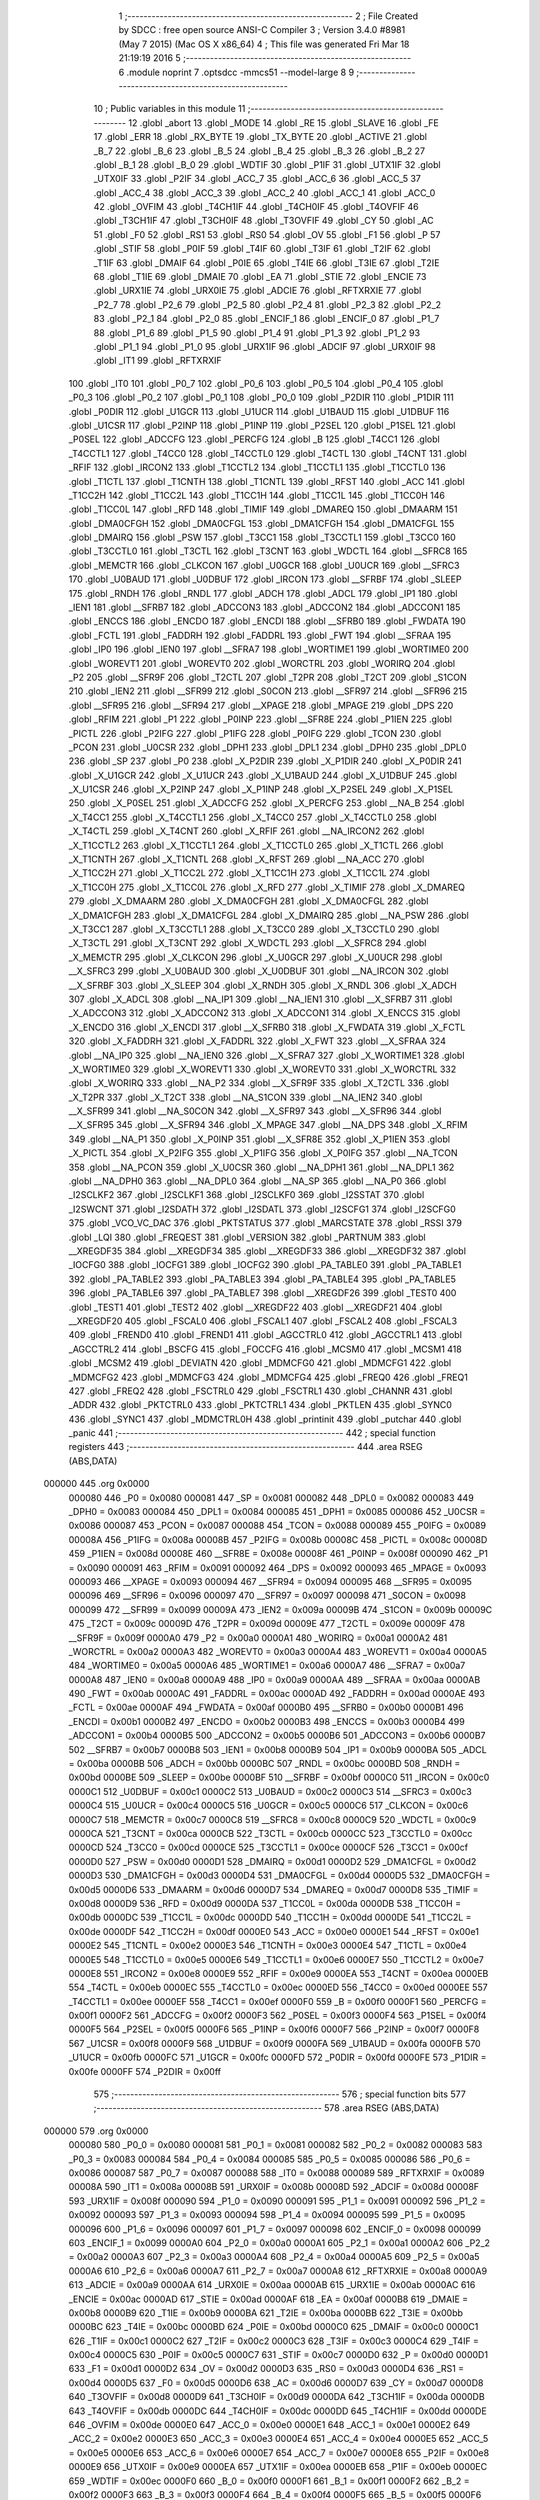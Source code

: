                                       1 ;--------------------------------------------------------
                                      2 ; File Created by SDCC : free open source ANSI-C Compiler
                                      3 ; Version 3.4.0 #8981 (May  7 2015) (Mac OS X x86_64)
                                      4 ; This file was generated Fri Mar 18 21:19:19 2016
                                      5 ;--------------------------------------------------------
                                      6 	.module noprint
                                      7 	.optsdcc -mmcs51 --model-large
                                      8 	
                                      9 ;--------------------------------------------------------
                                     10 ; Public variables in this module
                                     11 ;--------------------------------------------------------
                                     12 	.globl _abort
                                     13 	.globl _MODE
                                     14 	.globl _RE
                                     15 	.globl _SLAVE
                                     16 	.globl _FE
                                     17 	.globl _ERR
                                     18 	.globl _RX_BYTE
                                     19 	.globl _TX_BYTE
                                     20 	.globl _ACTIVE
                                     21 	.globl _B_7
                                     22 	.globl _B_6
                                     23 	.globl _B_5
                                     24 	.globl _B_4
                                     25 	.globl _B_3
                                     26 	.globl _B_2
                                     27 	.globl _B_1
                                     28 	.globl _B_0
                                     29 	.globl _WDTIF
                                     30 	.globl _P1IF
                                     31 	.globl _UTX1IF
                                     32 	.globl _UTX0IF
                                     33 	.globl _P2IF
                                     34 	.globl _ACC_7
                                     35 	.globl _ACC_6
                                     36 	.globl _ACC_5
                                     37 	.globl _ACC_4
                                     38 	.globl _ACC_3
                                     39 	.globl _ACC_2
                                     40 	.globl _ACC_1
                                     41 	.globl _ACC_0
                                     42 	.globl _OVFIM
                                     43 	.globl _T4CH1IF
                                     44 	.globl _T4CH0IF
                                     45 	.globl _T4OVFIF
                                     46 	.globl _T3CH1IF
                                     47 	.globl _T3CH0IF
                                     48 	.globl _T3OVFIF
                                     49 	.globl _CY
                                     50 	.globl _AC
                                     51 	.globl _F0
                                     52 	.globl _RS1
                                     53 	.globl _RS0
                                     54 	.globl _OV
                                     55 	.globl _F1
                                     56 	.globl _P
                                     57 	.globl _STIF
                                     58 	.globl _P0IF
                                     59 	.globl _T4IF
                                     60 	.globl _T3IF
                                     61 	.globl _T2IF
                                     62 	.globl _T1IF
                                     63 	.globl _DMAIF
                                     64 	.globl _P0IE
                                     65 	.globl _T4IE
                                     66 	.globl _T3IE
                                     67 	.globl _T2IE
                                     68 	.globl _T1IE
                                     69 	.globl _DMAIE
                                     70 	.globl _EA
                                     71 	.globl _STIE
                                     72 	.globl _ENCIE
                                     73 	.globl _URX1IE
                                     74 	.globl _URX0IE
                                     75 	.globl _ADCIE
                                     76 	.globl _RFTXRXIE
                                     77 	.globl _P2_7
                                     78 	.globl _P2_6
                                     79 	.globl _P2_5
                                     80 	.globl _P2_4
                                     81 	.globl _P2_3
                                     82 	.globl _P2_2
                                     83 	.globl _P2_1
                                     84 	.globl _P2_0
                                     85 	.globl _ENCIF_1
                                     86 	.globl _ENCIF_0
                                     87 	.globl _P1_7
                                     88 	.globl _P1_6
                                     89 	.globl _P1_5
                                     90 	.globl _P1_4
                                     91 	.globl _P1_3
                                     92 	.globl _P1_2
                                     93 	.globl _P1_1
                                     94 	.globl _P1_0
                                     95 	.globl _URX1IF
                                     96 	.globl _ADCIF
                                     97 	.globl _URX0IF
                                     98 	.globl _IT1
                                     99 	.globl _RFTXRXIF
                                    100 	.globl _IT0
                                    101 	.globl _P0_7
                                    102 	.globl _P0_6
                                    103 	.globl _P0_5
                                    104 	.globl _P0_4
                                    105 	.globl _P0_3
                                    106 	.globl _P0_2
                                    107 	.globl _P0_1
                                    108 	.globl _P0_0
                                    109 	.globl _P2DIR
                                    110 	.globl _P1DIR
                                    111 	.globl _P0DIR
                                    112 	.globl _U1GCR
                                    113 	.globl _U1UCR
                                    114 	.globl _U1BAUD
                                    115 	.globl _U1DBUF
                                    116 	.globl _U1CSR
                                    117 	.globl _P2INP
                                    118 	.globl _P1INP
                                    119 	.globl _P2SEL
                                    120 	.globl _P1SEL
                                    121 	.globl _P0SEL
                                    122 	.globl _ADCCFG
                                    123 	.globl _PERCFG
                                    124 	.globl _B
                                    125 	.globl _T4CC1
                                    126 	.globl _T4CCTL1
                                    127 	.globl _T4CC0
                                    128 	.globl _T4CCTL0
                                    129 	.globl _T4CTL
                                    130 	.globl _T4CNT
                                    131 	.globl _RFIF
                                    132 	.globl _IRCON2
                                    133 	.globl _T1CCTL2
                                    134 	.globl _T1CCTL1
                                    135 	.globl _T1CCTL0
                                    136 	.globl _T1CTL
                                    137 	.globl _T1CNTH
                                    138 	.globl _T1CNTL
                                    139 	.globl _RFST
                                    140 	.globl _ACC
                                    141 	.globl _T1CC2H
                                    142 	.globl _T1CC2L
                                    143 	.globl _T1CC1H
                                    144 	.globl _T1CC1L
                                    145 	.globl _T1CC0H
                                    146 	.globl _T1CC0L
                                    147 	.globl _RFD
                                    148 	.globl _TIMIF
                                    149 	.globl _DMAREQ
                                    150 	.globl _DMAARM
                                    151 	.globl _DMA0CFGH
                                    152 	.globl _DMA0CFGL
                                    153 	.globl _DMA1CFGH
                                    154 	.globl _DMA1CFGL
                                    155 	.globl _DMAIRQ
                                    156 	.globl _PSW
                                    157 	.globl _T3CC1
                                    158 	.globl _T3CCTL1
                                    159 	.globl _T3CC0
                                    160 	.globl _T3CCTL0
                                    161 	.globl _T3CTL
                                    162 	.globl _T3CNT
                                    163 	.globl _WDCTL
                                    164 	.globl __SFRC8
                                    165 	.globl _MEMCTR
                                    166 	.globl _CLKCON
                                    167 	.globl _U0GCR
                                    168 	.globl _U0UCR
                                    169 	.globl __SFRC3
                                    170 	.globl _U0BAUD
                                    171 	.globl _U0DBUF
                                    172 	.globl _IRCON
                                    173 	.globl __SFRBF
                                    174 	.globl _SLEEP
                                    175 	.globl _RNDH
                                    176 	.globl _RNDL
                                    177 	.globl _ADCH
                                    178 	.globl _ADCL
                                    179 	.globl _IP1
                                    180 	.globl _IEN1
                                    181 	.globl __SFRB7
                                    182 	.globl _ADCCON3
                                    183 	.globl _ADCCON2
                                    184 	.globl _ADCCON1
                                    185 	.globl _ENCCS
                                    186 	.globl _ENCDO
                                    187 	.globl _ENCDI
                                    188 	.globl __SFRB0
                                    189 	.globl _FWDATA
                                    190 	.globl _FCTL
                                    191 	.globl _FADDRH
                                    192 	.globl _FADDRL
                                    193 	.globl _FWT
                                    194 	.globl __SFRAA
                                    195 	.globl _IP0
                                    196 	.globl _IEN0
                                    197 	.globl __SFRA7
                                    198 	.globl _WORTIME1
                                    199 	.globl _WORTIME0
                                    200 	.globl _WOREVT1
                                    201 	.globl _WOREVT0
                                    202 	.globl _WORCTRL
                                    203 	.globl _WORIRQ
                                    204 	.globl _P2
                                    205 	.globl __SFR9F
                                    206 	.globl _T2CTL
                                    207 	.globl _T2PR
                                    208 	.globl _T2CT
                                    209 	.globl _S1CON
                                    210 	.globl _IEN2
                                    211 	.globl __SFR99
                                    212 	.globl _S0CON
                                    213 	.globl __SFR97
                                    214 	.globl __SFR96
                                    215 	.globl __SFR95
                                    216 	.globl __SFR94
                                    217 	.globl __XPAGE
                                    218 	.globl _MPAGE
                                    219 	.globl _DPS
                                    220 	.globl _RFIM
                                    221 	.globl _P1
                                    222 	.globl _P0INP
                                    223 	.globl __SFR8E
                                    224 	.globl _P1IEN
                                    225 	.globl _PICTL
                                    226 	.globl _P2IFG
                                    227 	.globl _P1IFG
                                    228 	.globl _P0IFG
                                    229 	.globl _TCON
                                    230 	.globl _PCON
                                    231 	.globl _U0CSR
                                    232 	.globl _DPH1
                                    233 	.globl _DPL1
                                    234 	.globl _DPH0
                                    235 	.globl _DPL0
                                    236 	.globl _SP
                                    237 	.globl _P0
                                    238 	.globl _X_P2DIR
                                    239 	.globl _X_P1DIR
                                    240 	.globl _X_P0DIR
                                    241 	.globl _X_U1GCR
                                    242 	.globl _X_U1UCR
                                    243 	.globl _X_U1BAUD
                                    244 	.globl _X_U1DBUF
                                    245 	.globl _X_U1CSR
                                    246 	.globl _X_P2INP
                                    247 	.globl _X_P1INP
                                    248 	.globl _X_P2SEL
                                    249 	.globl _X_P1SEL
                                    250 	.globl _X_P0SEL
                                    251 	.globl _X_ADCCFG
                                    252 	.globl _X_PERCFG
                                    253 	.globl __NA_B
                                    254 	.globl _X_T4CC1
                                    255 	.globl _X_T4CCTL1
                                    256 	.globl _X_T4CC0
                                    257 	.globl _X_T4CCTL0
                                    258 	.globl _X_T4CTL
                                    259 	.globl _X_T4CNT
                                    260 	.globl _X_RFIF
                                    261 	.globl __NA_IRCON2
                                    262 	.globl _X_T1CCTL2
                                    263 	.globl _X_T1CCTL1
                                    264 	.globl _X_T1CCTL0
                                    265 	.globl _X_T1CTL
                                    266 	.globl _X_T1CNTH
                                    267 	.globl _X_T1CNTL
                                    268 	.globl _X_RFST
                                    269 	.globl __NA_ACC
                                    270 	.globl _X_T1CC2H
                                    271 	.globl _X_T1CC2L
                                    272 	.globl _X_T1CC1H
                                    273 	.globl _X_T1CC1L
                                    274 	.globl _X_T1CC0H
                                    275 	.globl _X_T1CC0L
                                    276 	.globl _X_RFD
                                    277 	.globl _X_TIMIF
                                    278 	.globl _X_DMAREQ
                                    279 	.globl _X_DMAARM
                                    280 	.globl _X_DMA0CFGH
                                    281 	.globl _X_DMA0CFGL
                                    282 	.globl _X_DMA1CFGH
                                    283 	.globl _X_DMA1CFGL
                                    284 	.globl _X_DMAIRQ
                                    285 	.globl __NA_PSW
                                    286 	.globl _X_T3CC1
                                    287 	.globl _X_T3CCTL1
                                    288 	.globl _X_T3CC0
                                    289 	.globl _X_T3CCTL0
                                    290 	.globl _X_T3CTL
                                    291 	.globl _X_T3CNT
                                    292 	.globl _X_WDCTL
                                    293 	.globl __X_SFRC8
                                    294 	.globl _X_MEMCTR
                                    295 	.globl _X_CLKCON
                                    296 	.globl _X_U0GCR
                                    297 	.globl _X_U0UCR
                                    298 	.globl __X_SFRC3
                                    299 	.globl _X_U0BAUD
                                    300 	.globl _X_U0DBUF
                                    301 	.globl __NA_IRCON
                                    302 	.globl __X_SFRBF
                                    303 	.globl _X_SLEEP
                                    304 	.globl _X_RNDH
                                    305 	.globl _X_RNDL
                                    306 	.globl _X_ADCH
                                    307 	.globl _X_ADCL
                                    308 	.globl __NA_IP1
                                    309 	.globl __NA_IEN1
                                    310 	.globl __X_SFRB7
                                    311 	.globl _X_ADCCON3
                                    312 	.globl _X_ADCCON2
                                    313 	.globl _X_ADCCON1
                                    314 	.globl _X_ENCCS
                                    315 	.globl _X_ENCDO
                                    316 	.globl _X_ENCDI
                                    317 	.globl __X_SFRB0
                                    318 	.globl _X_FWDATA
                                    319 	.globl _X_FCTL
                                    320 	.globl _X_FADDRH
                                    321 	.globl _X_FADDRL
                                    322 	.globl _X_FWT
                                    323 	.globl __X_SFRAA
                                    324 	.globl __NA_IP0
                                    325 	.globl __NA_IEN0
                                    326 	.globl __X_SFRA7
                                    327 	.globl _X_WORTIME1
                                    328 	.globl _X_WORTIME0
                                    329 	.globl _X_WOREVT1
                                    330 	.globl _X_WOREVT0
                                    331 	.globl _X_WORCTRL
                                    332 	.globl _X_WORIRQ
                                    333 	.globl __NA_P2
                                    334 	.globl __X_SFR9F
                                    335 	.globl _X_T2CTL
                                    336 	.globl _X_T2PR
                                    337 	.globl _X_T2CT
                                    338 	.globl __NA_S1CON
                                    339 	.globl __NA_IEN2
                                    340 	.globl __X_SFR99
                                    341 	.globl __NA_S0CON
                                    342 	.globl __X_SFR97
                                    343 	.globl __X_SFR96
                                    344 	.globl __X_SFR95
                                    345 	.globl __X_SFR94
                                    346 	.globl _X_MPAGE
                                    347 	.globl __NA_DPS
                                    348 	.globl _X_RFIM
                                    349 	.globl __NA_P1
                                    350 	.globl _X_P0INP
                                    351 	.globl __X_SFR8E
                                    352 	.globl _X_P1IEN
                                    353 	.globl _X_PICTL
                                    354 	.globl _X_P2IFG
                                    355 	.globl _X_P1IFG
                                    356 	.globl _X_P0IFG
                                    357 	.globl __NA_TCON
                                    358 	.globl __NA_PCON
                                    359 	.globl _X_U0CSR
                                    360 	.globl __NA_DPH1
                                    361 	.globl __NA_DPL1
                                    362 	.globl __NA_DPH0
                                    363 	.globl __NA_DPL0
                                    364 	.globl __NA_SP
                                    365 	.globl __NA_P0
                                    366 	.globl _I2SCLKF2
                                    367 	.globl _I2SCLKF1
                                    368 	.globl _I2SCLKF0
                                    369 	.globl _I2SSTAT
                                    370 	.globl _I2SWCNT
                                    371 	.globl _I2SDATH
                                    372 	.globl _I2SDATL
                                    373 	.globl _I2SCFG1
                                    374 	.globl _I2SCFG0
                                    375 	.globl _VCO_VC_DAC
                                    376 	.globl _PKTSTATUS
                                    377 	.globl _MARCSTATE
                                    378 	.globl _RSSI
                                    379 	.globl _LQI
                                    380 	.globl _FREQEST
                                    381 	.globl _VERSION
                                    382 	.globl _PARTNUM
                                    383 	.globl __XREGDF35
                                    384 	.globl __XREGDF34
                                    385 	.globl __XREGDF33
                                    386 	.globl __XREGDF32
                                    387 	.globl _IOCFG0
                                    388 	.globl _IOCFG1
                                    389 	.globl _IOCFG2
                                    390 	.globl _PA_TABLE0
                                    391 	.globl _PA_TABLE1
                                    392 	.globl _PA_TABLE2
                                    393 	.globl _PA_TABLE3
                                    394 	.globl _PA_TABLE4
                                    395 	.globl _PA_TABLE5
                                    396 	.globl _PA_TABLE6
                                    397 	.globl _PA_TABLE7
                                    398 	.globl __XREGDF26
                                    399 	.globl _TEST0
                                    400 	.globl _TEST1
                                    401 	.globl _TEST2
                                    402 	.globl __XREGDF22
                                    403 	.globl __XREGDF21
                                    404 	.globl __XREGDF20
                                    405 	.globl _FSCAL0
                                    406 	.globl _FSCAL1
                                    407 	.globl _FSCAL2
                                    408 	.globl _FSCAL3
                                    409 	.globl _FREND0
                                    410 	.globl _FREND1
                                    411 	.globl _AGCCTRL0
                                    412 	.globl _AGCCTRL1
                                    413 	.globl _AGCCTRL2
                                    414 	.globl _BSCFG
                                    415 	.globl _FOCCFG
                                    416 	.globl _MCSM0
                                    417 	.globl _MCSM1
                                    418 	.globl _MCSM2
                                    419 	.globl _DEVIATN
                                    420 	.globl _MDMCFG0
                                    421 	.globl _MDMCFG1
                                    422 	.globl _MDMCFG2
                                    423 	.globl _MDMCFG3
                                    424 	.globl _MDMCFG4
                                    425 	.globl _FREQ0
                                    426 	.globl _FREQ1
                                    427 	.globl _FREQ2
                                    428 	.globl _FSCTRL0
                                    429 	.globl _FSCTRL1
                                    430 	.globl _CHANNR
                                    431 	.globl _ADDR
                                    432 	.globl _PKTCTRL0
                                    433 	.globl _PKTCTRL1
                                    434 	.globl _PKTLEN
                                    435 	.globl _SYNC0
                                    436 	.globl _SYNC1
                                    437 	.globl _MDMCTRL0H
                                    438 	.globl _printinit
                                    439 	.globl _putchar
                                    440 	.globl _panic
                                    441 ;--------------------------------------------------------
                                    442 ; special function registers
                                    443 ;--------------------------------------------------------
                                    444 	.area RSEG    (ABS,DATA)
      000000                        445 	.org 0x0000
                           000080   446 _P0	=	0x0080
                           000081   447 _SP	=	0x0081
                           000082   448 _DPL0	=	0x0082
                           000083   449 _DPH0	=	0x0083
                           000084   450 _DPL1	=	0x0084
                           000085   451 _DPH1	=	0x0085
                           000086   452 _U0CSR	=	0x0086
                           000087   453 _PCON	=	0x0087
                           000088   454 _TCON	=	0x0088
                           000089   455 _P0IFG	=	0x0089
                           00008A   456 _P1IFG	=	0x008a
                           00008B   457 _P2IFG	=	0x008b
                           00008C   458 _PICTL	=	0x008c
                           00008D   459 _P1IEN	=	0x008d
                           00008E   460 __SFR8E	=	0x008e
                           00008F   461 _P0INP	=	0x008f
                           000090   462 _P1	=	0x0090
                           000091   463 _RFIM	=	0x0091
                           000092   464 _DPS	=	0x0092
                           000093   465 _MPAGE	=	0x0093
                           000093   466 __XPAGE	=	0x0093
                           000094   467 __SFR94	=	0x0094
                           000095   468 __SFR95	=	0x0095
                           000096   469 __SFR96	=	0x0096
                           000097   470 __SFR97	=	0x0097
                           000098   471 _S0CON	=	0x0098
                           000099   472 __SFR99	=	0x0099
                           00009A   473 _IEN2	=	0x009a
                           00009B   474 _S1CON	=	0x009b
                           00009C   475 _T2CT	=	0x009c
                           00009D   476 _T2PR	=	0x009d
                           00009E   477 _T2CTL	=	0x009e
                           00009F   478 __SFR9F	=	0x009f
                           0000A0   479 _P2	=	0x00a0
                           0000A1   480 _WORIRQ	=	0x00a1
                           0000A2   481 _WORCTRL	=	0x00a2
                           0000A3   482 _WOREVT0	=	0x00a3
                           0000A4   483 _WOREVT1	=	0x00a4
                           0000A5   484 _WORTIME0	=	0x00a5
                           0000A6   485 _WORTIME1	=	0x00a6
                           0000A7   486 __SFRA7	=	0x00a7
                           0000A8   487 _IEN0	=	0x00a8
                           0000A9   488 _IP0	=	0x00a9
                           0000AA   489 __SFRAA	=	0x00aa
                           0000AB   490 _FWT	=	0x00ab
                           0000AC   491 _FADDRL	=	0x00ac
                           0000AD   492 _FADDRH	=	0x00ad
                           0000AE   493 _FCTL	=	0x00ae
                           0000AF   494 _FWDATA	=	0x00af
                           0000B0   495 __SFRB0	=	0x00b0
                           0000B1   496 _ENCDI	=	0x00b1
                           0000B2   497 _ENCDO	=	0x00b2
                           0000B3   498 _ENCCS	=	0x00b3
                           0000B4   499 _ADCCON1	=	0x00b4
                           0000B5   500 _ADCCON2	=	0x00b5
                           0000B6   501 _ADCCON3	=	0x00b6
                           0000B7   502 __SFRB7	=	0x00b7
                           0000B8   503 _IEN1	=	0x00b8
                           0000B9   504 _IP1	=	0x00b9
                           0000BA   505 _ADCL	=	0x00ba
                           0000BB   506 _ADCH	=	0x00bb
                           0000BC   507 _RNDL	=	0x00bc
                           0000BD   508 _RNDH	=	0x00bd
                           0000BE   509 _SLEEP	=	0x00be
                           0000BF   510 __SFRBF	=	0x00bf
                           0000C0   511 _IRCON	=	0x00c0
                           0000C1   512 _U0DBUF	=	0x00c1
                           0000C2   513 _U0BAUD	=	0x00c2
                           0000C3   514 __SFRC3	=	0x00c3
                           0000C4   515 _U0UCR	=	0x00c4
                           0000C5   516 _U0GCR	=	0x00c5
                           0000C6   517 _CLKCON	=	0x00c6
                           0000C7   518 _MEMCTR	=	0x00c7
                           0000C8   519 __SFRC8	=	0x00c8
                           0000C9   520 _WDCTL	=	0x00c9
                           0000CA   521 _T3CNT	=	0x00ca
                           0000CB   522 _T3CTL	=	0x00cb
                           0000CC   523 _T3CCTL0	=	0x00cc
                           0000CD   524 _T3CC0	=	0x00cd
                           0000CE   525 _T3CCTL1	=	0x00ce
                           0000CF   526 _T3CC1	=	0x00cf
                           0000D0   527 _PSW	=	0x00d0
                           0000D1   528 _DMAIRQ	=	0x00d1
                           0000D2   529 _DMA1CFGL	=	0x00d2
                           0000D3   530 _DMA1CFGH	=	0x00d3
                           0000D4   531 _DMA0CFGL	=	0x00d4
                           0000D5   532 _DMA0CFGH	=	0x00d5
                           0000D6   533 _DMAARM	=	0x00d6
                           0000D7   534 _DMAREQ	=	0x00d7
                           0000D8   535 _TIMIF	=	0x00d8
                           0000D9   536 _RFD	=	0x00d9
                           0000DA   537 _T1CC0L	=	0x00da
                           0000DB   538 _T1CC0H	=	0x00db
                           0000DC   539 _T1CC1L	=	0x00dc
                           0000DD   540 _T1CC1H	=	0x00dd
                           0000DE   541 _T1CC2L	=	0x00de
                           0000DF   542 _T1CC2H	=	0x00df
                           0000E0   543 _ACC	=	0x00e0
                           0000E1   544 _RFST	=	0x00e1
                           0000E2   545 _T1CNTL	=	0x00e2
                           0000E3   546 _T1CNTH	=	0x00e3
                           0000E4   547 _T1CTL	=	0x00e4
                           0000E5   548 _T1CCTL0	=	0x00e5
                           0000E6   549 _T1CCTL1	=	0x00e6
                           0000E7   550 _T1CCTL2	=	0x00e7
                           0000E8   551 _IRCON2	=	0x00e8
                           0000E9   552 _RFIF	=	0x00e9
                           0000EA   553 _T4CNT	=	0x00ea
                           0000EB   554 _T4CTL	=	0x00eb
                           0000EC   555 _T4CCTL0	=	0x00ec
                           0000ED   556 _T4CC0	=	0x00ed
                           0000EE   557 _T4CCTL1	=	0x00ee
                           0000EF   558 _T4CC1	=	0x00ef
                           0000F0   559 _B	=	0x00f0
                           0000F1   560 _PERCFG	=	0x00f1
                           0000F2   561 _ADCCFG	=	0x00f2
                           0000F3   562 _P0SEL	=	0x00f3
                           0000F4   563 _P1SEL	=	0x00f4
                           0000F5   564 _P2SEL	=	0x00f5
                           0000F6   565 _P1INP	=	0x00f6
                           0000F7   566 _P2INP	=	0x00f7
                           0000F8   567 _U1CSR	=	0x00f8
                           0000F9   568 _U1DBUF	=	0x00f9
                           0000FA   569 _U1BAUD	=	0x00fa
                           0000FB   570 _U1UCR	=	0x00fb
                           0000FC   571 _U1GCR	=	0x00fc
                           0000FD   572 _P0DIR	=	0x00fd
                           0000FE   573 _P1DIR	=	0x00fe
                           0000FF   574 _P2DIR	=	0x00ff
                                    575 ;--------------------------------------------------------
                                    576 ; special function bits
                                    577 ;--------------------------------------------------------
                                    578 	.area RSEG    (ABS,DATA)
      000000                        579 	.org 0x0000
                           000080   580 _P0_0	=	0x0080
                           000081   581 _P0_1	=	0x0081
                           000082   582 _P0_2	=	0x0082
                           000083   583 _P0_3	=	0x0083
                           000084   584 _P0_4	=	0x0084
                           000085   585 _P0_5	=	0x0085
                           000086   586 _P0_6	=	0x0086
                           000087   587 _P0_7	=	0x0087
                           000088   588 _IT0	=	0x0088
                           000089   589 _RFTXRXIF	=	0x0089
                           00008A   590 _IT1	=	0x008a
                           00008B   591 _URX0IF	=	0x008b
                           00008D   592 _ADCIF	=	0x008d
                           00008F   593 _URX1IF	=	0x008f
                           000090   594 _P1_0	=	0x0090
                           000091   595 _P1_1	=	0x0091
                           000092   596 _P1_2	=	0x0092
                           000093   597 _P1_3	=	0x0093
                           000094   598 _P1_4	=	0x0094
                           000095   599 _P1_5	=	0x0095
                           000096   600 _P1_6	=	0x0096
                           000097   601 _P1_7	=	0x0097
                           000098   602 _ENCIF_0	=	0x0098
                           000099   603 _ENCIF_1	=	0x0099
                           0000A0   604 _P2_0	=	0x00a0
                           0000A1   605 _P2_1	=	0x00a1
                           0000A2   606 _P2_2	=	0x00a2
                           0000A3   607 _P2_3	=	0x00a3
                           0000A4   608 _P2_4	=	0x00a4
                           0000A5   609 _P2_5	=	0x00a5
                           0000A6   610 _P2_6	=	0x00a6
                           0000A7   611 _P2_7	=	0x00a7
                           0000A8   612 _RFTXRXIE	=	0x00a8
                           0000A9   613 _ADCIE	=	0x00a9
                           0000AA   614 _URX0IE	=	0x00aa
                           0000AB   615 _URX1IE	=	0x00ab
                           0000AC   616 _ENCIE	=	0x00ac
                           0000AD   617 _STIE	=	0x00ad
                           0000AF   618 _EA	=	0x00af
                           0000B8   619 _DMAIE	=	0x00b8
                           0000B9   620 _T1IE	=	0x00b9
                           0000BA   621 _T2IE	=	0x00ba
                           0000BB   622 _T3IE	=	0x00bb
                           0000BC   623 _T4IE	=	0x00bc
                           0000BD   624 _P0IE	=	0x00bd
                           0000C0   625 _DMAIF	=	0x00c0
                           0000C1   626 _T1IF	=	0x00c1
                           0000C2   627 _T2IF	=	0x00c2
                           0000C3   628 _T3IF	=	0x00c3
                           0000C4   629 _T4IF	=	0x00c4
                           0000C5   630 _P0IF	=	0x00c5
                           0000C7   631 _STIF	=	0x00c7
                           0000D0   632 _P	=	0x00d0
                           0000D1   633 _F1	=	0x00d1
                           0000D2   634 _OV	=	0x00d2
                           0000D3   635 _RS0	=	0x00d3
                           0000D4   636 _RS1	=	0x00d4
                           0000D5   637 _F0	=	0x00d5
                           0000D6   638 _AC	=	0x00d6
                           0000D7   639 _CY	=	0x00d7
                           0000D8   640 _T3OVFIF	=	0x00d8
                           0000D9   641 _T3CH0IF	=	0x00d9
                           0000DA   642 _T3CH1IF	=	0x00da
                           0000DB   643 _T4OVFIF	=	0x00db
                           0000DC   644 _T4CH0IF	=	0x00dc
                           0000DD   645 _T4CH1IF	=	0x00dd
                           0000DE   646 _OVFIM	=	0x00de
                           0000E0   647 _ACC_0	=	0x00e0
                           0000E1   648 _ACC_1	=	0x00e1
                           0000E2   649 _ACC_2	=	0x00e2
                           0000E3   650 _ACC_3	=	0x00e3
                           0000E4   651 _ACC_4	=	0x00e4
                           0000E5   652 _ACC_5	=	0x00e5
                           0000E6   653 _ACC_6	=	0x00e6
                           0000E7   654 _ACC_7	=	0x00e7
                           0000E8   655 _P2IF	=	0x00e8
                           0000E9   656 _UTX0IF	=	0x00e9
                           0000EA   657 _UTX1IF	=	0x00ea
                           0000EB   658 _P1IF	=	0x00eb
                           0000EC   659 _WDTIF	=	0x00ec
                           0000F0   660 _B_0	=	0x00f0
                           0000F1   661 _B_1	=	0x00f1
                           0000F2   662 _B_2	=	0x00f2
                           0000F3   663 _B_3	=	0x00f3
                           0000F4   664 _B_4	=	0x00f4
                           0000F5   665 _B_5	=	0x00f5
                           0000F6   666 _B_6	=	0x00f6
                           0000F7   667 _B_7	=	0x00f7
                           0000F8   668 _ACTIVE	=	0x00f8
                           0000F9   669 _TX_BYTE	=	0x00f9
                           0000FA   670 _RX_BYTE	=	0x00fa
                           0000FB   671 _ERR	=	0x00fb
                           0000FC   672 _FE	=	0x00fc
                           0000FD   673 _SLAVE	=	0x00fd
                           0000FE   674 _RE	=	0x00fe
                           0000FF   675 _MODE	=	0x00ff
                                    676 ;--------------------------------------------------------
                                    677 ; overlayable register banks
                                    678 ;--------------------------------------------------------
                                    679 	.area REG_BANK_0	(REL,OVR,DATA)
      000000                        680 	.ds 8
                                    681 ;--------------------------------------------------------
                                    682 ; internal ram data
                                    683 ;--------------------------------------------------------
                                    684 	.area DSEG    (DATA)
                                    685 ;--------------------------------------------------------
                                    686 ; overlayable items in internal ram 
                                    687 ;--------------------------------------------------------
                                    688 ;--------------------------------------------------------
                                    689 ; indirectly addressable internal ram data
                                    690 ;--------------------------------------------------------
                                    691 	.area ISEG    (DATA)
                                    692 ;--------------------------------------------------------
                                    693 ; absolute internal ram data
                                    694 ;--------------------------------------------------------
                                    695 	.area IABS    (ABS,DATA)
                                    696 	.area IABS    (ABS,DATA)
                                    697 ;--------------------------------------------------------
                                    698 ; bit data
                                    699 ;--------------------------------------------------------
                                    700 	.area BSEG    (BIT)
                                    701 ;--------------------------------------------------------
                                    702 ; paged external ram data
                                    703 ;--------------------------------------------------------
                                    704 	.area PSEG    (PAG,XDATA)
                                    705 ;--------------------------------------------------------
                                    706 ; external ram data
                                    707 ;--------------------------------------------------------
                                    708 	.area XSEG    (XDATA)
                           00DF02   709 _MDMCTRL0H	=	0xdf02
                           00DF00   710 _SYNC1	=	0xdf00
                           00DF01   711 _SYNC0	=	0xdf01
                           00DF02   712 _PKTLEN	=	0xdf02
                           00DF03   713 _PKTCTRL1	=	0xdf03
                           00DF04   714 _PKTCTRL0	=	0xdf04
                           00DF05   715 _ADDR	=	0xdf05
                           00DF06   716 _CHANNR	=	0xdf06
                           00DF07   717 _FSCTRL1	=	0xdf07
                           00DF08   718 _FSCTRL0	=	0xdf08
                           00DF09   719 _FREQ2	=	0xdf09
                           00DF0A   720 _FREQ1	=	0xdf0a
                           00DF0B   721 _FREQ0	=	0xdf0b
                           00DF0C   722 _MDMCFG4	=	0xdf0c
                           00DF0D   723 _MDMCFG3	=	0xdf0d
                           00DF0E   724 _MDMCFG2	=	0xdf0e
                           00DF0F   725 _MDMCFG1	=	0xdf0f
                           00DF10   726 _MDMCFG0	=	0xdf10
                           00DF11   727 _DEVIATN	=	0xdf11
                           00DF12   728 _MCSM2	=	0xdf12
                           00DF13   729 _MCSM1	=	0xdf13
                           00DF14   730 _MCSM0	=	0xdf14
                           00DF15   731 _FOCCFG	=	0xdf15
                           00DF16   732 _BSCFG	=	0xdf16
                           00DF17   733 _AGCCTRL2	=	0xdf17
                           00DF18   734 _AGCCTRL1	=	0xdf18
                           00DF19   735 _AGCCTRL0	=	0xdf19
                           00DF1A   736 _FREND1	=	0xdf1a
                           00DF1B   737 _FREND0	=	0xdf1b
                           00DF1C   738 _FSCAL3	=	0xdf1c
                           00DF1D   739 _FSCAL2	=	0xdf1d
                           00DF1E   740 _FSCAL1	=	0xdf1e
                           00DF1F   741 _FSCAL0	=	0xdf1f
                           00DF20   742 __XREGDF20	=	0xdf20
                           00DF21   743 __XREGDF21	=	0xdf21
                           00DF22   744 __XREGDF22	=	0xdf22
                           00DF23   745 _TEST2	=	0xdf23
                           00DF24   746 _TEST1	=	0xdf24
                           00DF25   747 _TEST0	=	0xdf25
                           00DF26   748 __XREGDF26	=	0xdf26
                           00DF27   749 _PA_TABLE7	=	0xdf27
                           00DF28   750 _PA_TABLE6	=	0xdf28
                           00DF29   751 _PA_TABLE5	=	0xdf29
                           00DF2A   752 _PA_TABLE4	=	0xdf2a
                           00DF2B   753 _PA_TABLE3	=	0xdf2b
                           00DF2C   754 _PA_TABLE2	=	0xdf2c
                           00DF2D   755 _PA_TABLE1	=	0xdf2d
                           00DF2E   756 _PA_TABLE0	=	0xdf2e
                           00DF2F   757 _IOCFG2	=	0xdf2f
                           00DF30   758 _IOCFG1	=	0xdf30
                           00DF31   759 _IOCFG0	=	0xdf31
                           00DF32   760 __XREGDF32	=	0xdf32
                           00DF33   761 __XREGDF33	=	0xdf33
                           00DF34   762 __XREGDF34	=	0xdf34
                           00DF35   763 __XREGDF35	=	0xdf35
                           00DF36   764 _PARTNUM	=	0xdf36
                           00DF37   765 _VERSION	=	0xdf37
                           00DF38   766 _FREQEST	=	0xdf38
                           00DF39   767 _LQI	=	0xdf39
                           00DF3A   768 _RSSI	=	0xdf3a
                           00DF3B   769 _MARCSTATE	=	0xdf3b
                           00DF3C   770 _PKTSTATUS	=	0xdf3c
                           00DF3D   771 _VCO_VC_DAC	=	0xdf3d
                           00DF40   772 _I2SCFG0	=	0xdf40
                           00DF41   773 _I2SCFG1	=	0xdf41
                           00DF42   774 _I2SDATL	=	0xdf42
                           00DF43   775 _I2SDATH	=	0xdf43
                           00DF44   776 _I2SWCNT	=	0xdf44
                           00DF45   777 _I2SSTAT	=	0xdf45
                           00DF46   778 _I2SCLKF0	=	0xdf46
                           00DF47   779 _I2SCLKF1	=	0xdf47
                           00DF48   780 _I2SCLKF2	=	0xdf48
                           00DF80   781 __NA_P0	=	0xdf80
                           00DF81   782 __NA_SP	=	0xdf81
                           00DF82   783 __NA_DPL0	=	0xdf82
                           00DF83   784 __NA_DPH0	=	0xdf83
                           00DF84   785 __NA_DPL1	=	0xdf84
                           00DF85   786 __NA_DPH1	=	0xdf85
                           00DF86   787 _X_U0CSR	=	0xdf86
                           00DF87   788 __NA_PCON	=	0xdf87
                           00DF88   789 __NA_TCON	=	0xdf88
                           00DF89   790 _X_P0IFG	=	0xdf89
                           00DF8A   791 _X_P1IFG	=	0xdf8a
                           00DF8B   792 _X_P2IFG	=	0xdf8b
                           00DF8C   793 _X_PICTL	=	0xdf8c
                           00DF8D   794 _X_P1IEN	=	0xdf8d
                           00DF8E   795 __X_SFR8E	=	0xdf8e
                           00DF8F   796 _X_P0INP	=	0xdf8f
                           00DF90   797 __NA_P1	=	0xdf90
                           00DF91   798 _X_RFIM	=	0xdf91
                           00DF92   799 __NA_DPS	=	0xdf92
                           00DF93   800 _X_MPAGE	=	0xdf93
                           00DF94   801 __X_SFR94	=	0xdf94
                           00DF95   802 __X_SFR95	=	0xdf95
                           00DF96   803 __X_SFR96	=	0xdf96
                           00DF97   804 __X_SFR97	=	0xdf97
                           00DF98   805 __NA_S0CON	=	0xdf98
                           00DF99   806 __X_SFR99	=	0xdf99
                           00DF9A   807 __NA_IEN2	=	0xdf9a
                           00DF9B   808 __NA_S1CON	=	0xdf9b
                           00DF9C   809 _X_T2CT	=	0xdf9c
                           00DF9D   810 _X_T2PR	=	0xdf9d
                           00DF9E   811 _X_T2CTL	=	0xdf9e
                           00DF9F   812 __X_SFR9F	=	0xdf9f
                           00DFA0   813 __NA_P2	=	0xdfa0
                           00DFA1   814 _X_WORIRQ	=	0xdfa1
                           00DFA2   815 _X_WORCTRL	=	0xdfa2
                           00DFA3   816 _X_WOREVT0	=	0xdfa3
                           00DFA4   817 _X_WOREVT1	=	0xdfa4
                           00DFA5   818 _X_WORTIME0	=	0xdfa5
                           00DFA6   819 _X_WORTIME1	=	0xdfa6
                           00DFA7   820 __X_SFRA7	=	0xdfa7
                           00DFA8   821 __NA_IEN0	=	0xdfa8
                           00DFA9   822 __NA_IP0	=	0xdfa9
                           00DFAA   823 __X_SFRAA	=	0xdfaa
                           00DFAB   824 _X_FWT	=	0xdfab
                           00DFAC   825 _X_FADDRL	=	0xdfac
                           00DFAD   826 _X_FADDRH	=	0xdfad
                           00DFAE   827 _X_FCTL	=	0xdfae
                           00DFAF   828 _X_FWDATA	=	0xdfaf
                           00DFB0   829 __X_SFRB0	=	0xdfb0
                           00DFB1   830 _X_ENCDI	=	0xdfb1
                           00DFB2   831 _X_ENCDO	=	0xdfb2
                           00DFB3   832 _X_ENCCS	=	0xdfb3
                           00DFB4   833 _X_ADCCON1	=	0xdfb4
                           00DFB5   834 _X_ADCCON2	=	0xdfb5
                           00DFB6   835 _X_ADCCON3	=	0xdfb6
                           00DFB7   836 __X_SFRB7	=	0xdfb7
                           00DFB8   837 __NA_IEN1	=	0xdfb8
                           00DFB9   838 __NA_IP1	=	0xdfb9
                           00DFBA   839 _X_ADCL	=	0xdfba
                           00DFBB   840 _X_ADCH	=	0xdfbb
                           00DFBC   841 _X_RNDL	=	0xdfbc
                           00DFBD   842 _X_RNDH	=	0xdfbd
                           00DFBE   843 _X_SLEEP	=	0xdfbe
                           00DFBF   844 __X_SFRBF	=	0xdfbf
                           00DFC0   845 __NA_IRCON	=	0xdfc0
                           00DFC1   846 _X_U0DBUF	=	0xdfc1
                           00DFC2   847 _X_U0BAUD	=	0xdfc2
                           00DFC3   848 __X_SFRC3	=	0xdfc3
                           00DFC4   849 _X_U0UCR	=	0xdfc4
                           00DFC5   850 _X_U0GCR	=	0xdfc5
                           00DFC6   851 _X_CLKCON	=	0xdfc6
                           00DFC7   852 _X_MEMCTR	=	0xdfc7
                           00DFC8   853 __X_SFRC8	=	0xdfc8
                           00DFC9   854 _X_WDCTL	=	0xdfc9
                           00DFCA   855 _X_T3CNT	=	0xdfca
                           00DFCB   856 _X_T3CTL	=	0xdfcb
                           00DFCC   857 _X_T3CCTL0	=	0xdfcc
                           00DFCD   858 _X_T3CC0	=	0xdfcd
                           00DFCE   859 _X_T3CCTL1	=	0xdfce
                           00DFCF   860 _X_T3CC1	=	0xdfcf
                           00DFD0   861 __NA_PSW	=	0xdfd0
                           00DFD1   862 _X_DMAIRQ	=	0xdfd1
                           00DFD2   863 _X_DMA1CFGL	=	0xdfd2
                           00DFD3   864 _X_DMA1CFGH	=	0xdfd3
                           00DFD4   865 _X_DMA0CFGL	=	0xdfd4
                           00DFD5   866 _X_DMA0CFGH	=	0xdfd5
                           00DFD6   867 _X_DMAARM	=	0xdfd6
                           00DFD7   868 _X_DMAREQ	=	0xdfd7
                           00DFD8   869 _X_TIMIF	=	0xdfd8
                           00DFD9   870 _X_RFD	=	0xdfd9
                           00DFDA   871 _X_T1CC0L	=	0xdfda
                           00DFDB   872 _X_T1CC0H	=	0xdfdb
                           00DFDC   873 _X_T1CC1L	=	0xdfdc
                           00DFDD   874 _X_T1CC1H	=	0xdfdd
                           00DFDE   875 _X_T1CC2L	=	0xdfde
                           00DFDF   876 _X_T1CC2H	=	0xdfdf
                           00DFE0   877 __NA_ACC	=	0xdfe0
                           00DFE1   878 _X_RFST	=	0xdfe1
                           00DFE2   879 _X_T1CNTL	=	0xdfe2
                           00DFE3   880 _X_T1CNTH	=	0xdfe3
                           00DFE4   881 _X_T1CTL	=	0xdfe4
                           00DFE5   882 _X_T1CCTL0	=	0xdfe5
                           00DFE6   883 _X_T1CCTL1	=	0xdfe6
                           00DFE7   884 _X_T1CCTL2	=	0xdfe7
                           00DFE8   885 __NA_IRCON2	=	0xdfe8
                           00DFE9   886 _X_RFIF	=	0xdfe9
                           00DFEA   887 _X_T4CNT	=	0xdfea
                           00DFEB   888 _X_T4CTL	=	0xdfeb
                           00DFEC   889 _X_T4CCTL0	=	0xdfec
                           00DFED   890 _X_T4CC0	=	0xdfed
                           00DFEE   891 _X_T4CCTL1	=	0xdfee
                           00DFEF   892 _X_T4CC1	=	0xdfef
                           00DFF0   893 __NA_B	=	0xdff0
                           00DFF1   894 _X_PERCFG	=	0xdff1
                           00DFF2   895 _X_ADCCFG	=	0xdff2
                           00DFF3   896 _X_P0SEL	=	0xdff3
                           00DFF4   897 _X_P1SEL	=	0xdff4
                           00DFF5   898 _X_P2SEL	=	0xdff5
                           00DFF6   899 _X_P1INP	=	0xdff6
                           00DFF7   900 _X_P2INP	=	0xdff7
                           00DFF8   901 _X_U1CSR	=	0xdff8
                           00DFF9   902 _X_U1DBUF	=	0xdff9
                           00DFFA   903 _X_U1BAUD	=	0xdffa
                           00DFFB   904 _X_U1UCR	=	0xdffb
                           00DFFC   905 _X_U1GCR	=	0xdffc
                           00DFFD   906 _X_P0DIR	=	0xdffd
                           00DFFE   907 _X_P1DIR	=	0xdffe
                           00DFFF   908 _X_P2DIR	=	0xdfff
                                    909 ;--------------------------------------------------------
                                    910 ; absolute external ram data
                                    911 ;--------------------------------------------------------
                                    912 	.area XABS    (ABS,XDATA)
                                    913 ;--------------------------------------------------------
                                    914 ; external initialized ram data
                                    915 ;--------------------------------------------------------
                                    916 	.area XISEG   (XDATA)
                                    917 	.area HOME    (CODE)
                                    918 	.area GSINIT0 (CODE)
                                    919 	.area GSINIT1 (CODE)
                                    920 	.area GSINIT2 (CODE)
                                    921 	.area GSINIT3 (CODE)
                                    922 	.area GSINIT4 (CODE)
                                    923 	.area GSINIT5 (CODE)
                                    924 	.area GSINIT  (CODE)
                                    925 	.area GSFINAL (CODE)
                                    926 	.area CSEG    (CODE)
                                    927 ;--------------------------------------------------------
                                    928 ; global & static initialisations
                                    929 ;--------------------------------------------------------
                                    930 	.area HOME    (CODE)
                                    931 	.area GSINIT  (CODE)
                                    932 	.area GSFINAL (CODE)
                                    933 	.area GSINIT  (CODE)
                                    934 ;--------------------------------------------------------
                                    935 ; Home
                                    936 ;--------------------------------------------------------
                                    937 	.area HOME    (CODE)
                                    938 	.area HOME    (CODE)
                                    939 ;--------------------------------------------------------
                                    940 ; code
                                    941 ;--------------------------------------------------------
                                    942 	.area CSEG    (CODE)
                                    943 ;------------------------------------------------------------
                                    944 ;Allocation info for local variables in function 'printinit'
                                    945 ;------------------------------------------------------------
                                    946 ;	noprint.c:6: printinit()
                                    947 ;	-----------------------------------------
                                    948 ;	 function printinit
                                    949 ;	-----------------------------------------
      001BA4                        950 _printinit:
                           000007   951 	ar7 = 0x07
                           000006   952 	ar6 = 0x06
                           000005   953 	ar5 = 0x05
                           000004   954 	ar4 = 0x04
                           000003   955 	ar3 = 0x03
                           000002   956 	ar2 = 0x02
                           000001   957 	ar1 = 0x01
                           000000   958 	ar0 = 0x00
                                    959 ;	noprint.c:8: }
      001BA4 22               [24]  960 	ret
                                    961 ;------------------------------------------------------------
                                    962 ;Allocation info for local variables in function 'putchar'
                                    963 ;------------------------------------------------------------
                                    964 ;c                         Allocated with name '_putchar_c_1_46'
                                    965 ;------------------------------------------------------------
                                    966 ;	noprint.c:11: putchar(char c)
                                    967 ;	-----------------------------------------
                                    968 ;	 function putchar
                                    969 ;	-----------------------------------------
      001BA5                        970 _putchar:
                                    971 ;	noprint.c:13: USED(c);
      001BA5 22               [24]  972 	ret
                                    973 ;------------------------------------------------------------
                                    974 ;Allocation info for local variables in function 'panic'
                                    975 ;------------------------------------------------------------
                                    976 ;fmt                       Allocated to stack - _bp -5
                                    977 ;------------------------------------------------------------
                                    978 ;	noprint.c:17: panic(char *fmt, ...)
                                    979 ;	-----------------------------------------
                                    980 ;	 function panic
                                    981 ;	-----------------------------------------
      001BA6                        982 _panic:
      001BA6 C0 18            [24]  983 	push	_bp
      001BA8 85 81 18         [24]  984 	mov	_bp,sp
                                    985 ;	noprint.c:19: abort();
      001BAB 12 13 15         [24]  986 	lcall	_abort
      001BAE D0 18            [24]  987 	pop	_bp
      001BB0 22               [24]  988 	ret
                                    989 	.area CSEG    (CODE)
                                    990 	.area CONST   (CODE)
                                    991 	.area XINIT   (CODE)
                                    992 	.area CABS    (ABS,CODE)
